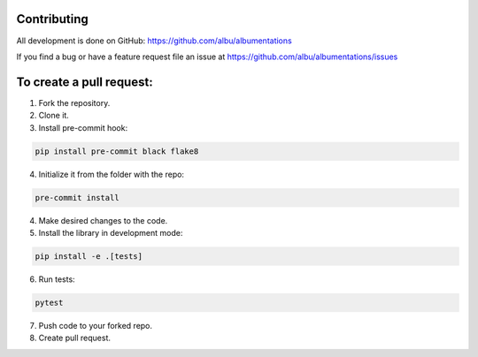 Contributing
============
All development is done on GitHub: https://github.com/albu/albumentations

If you find a bug or have a feature request file an issue at https://github.com/albu/albumentations/issues

To create a pull request:
=======================

1. Fork the repository.
2. Clone it.
3. Install pre-commit hook:

.. code-block:: bash

    pip install pre-commit black flake8

4. Initialize it from the folder with the repo:

.. code-block:: bash

    pre-commit install


4. Make desired changes to the code.
5. Install the library in development mode:


.. code-block:: bash

    pip install -e .[tests]


6. Run tests:

.. code-block:: bash

    pytest


7. Push code to your forked repo.
8. Create pull request.
